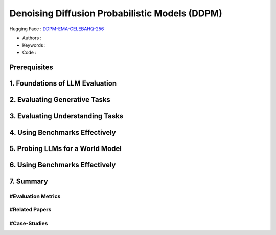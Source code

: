 .. AIO2025-Share-Value-Together 
.. AIO25-HANDS-ON
.. Hugging Face
.. Denoising Diffusion Probabilistic Models (DDPM)

Denoising Diffusion Probabilistic Models (DDPM)
+++++++++++++++++++++++++++++++++++++++++++++++
Hugging Face : `DDPM-EMA-CELEBAHQ-256 <https://huggingface.co/google/ddpm-ema-celebahq-256>`_

- Authors :  
- Keywords : 
- Code : 

Prerequisites
~~~~~~~~~~~~~

1. Foundations of LLM Evaluation
~~~~~~~~~~~~~~~~~~~~~~~~~~~~~~~~

2. Evaluating Generative Tasks
~~~~~~~~~~~~~~~~~~~~~~~~~~~~~~

3. Evaluating Understanding Tasks
~~~~~~~~~~~~~~~~~~~~~~~~~~~~~~~~~

4. Using Benchmarks Effectively
~~~~~~~~~~~~~~~~~~~~~~~~~~~~~~~

5. Probing LLMs for a World Model
~~~~~~~~~~~~~~~~~~~~~~~~~~~~~~~~~

6. Using Benchmarks Effectively
~~~~~~~~~~~~~~~~~~~~~~~~~~~~~~~

7. Summary
~~~~~~~~~~

#Evaluation Metrics
^^^^^^^^^^^^^^^^^^^

#Related Papers
^^^^^^^^^^^^^^^

#Case-Studies
^^^^^^^^^^^^^